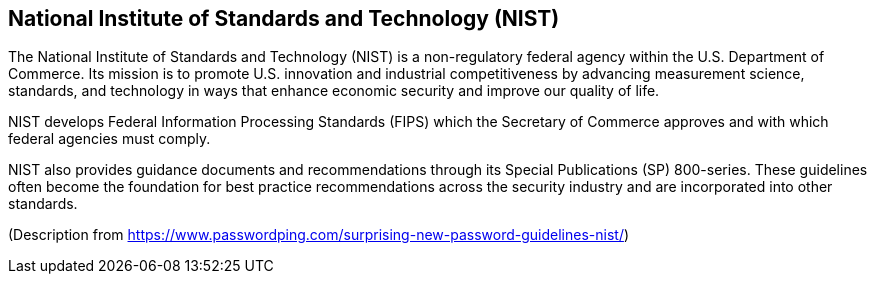 == National Institute of Standards and Technology (NIST)
The National Institute of Standards and Technology (NIST) is a non-regulatory federal agency within the U.S. Department of Commerce.
Its mission is to promote U.S. innovation and industrial competitiveness by advancing measurement science, standards, and technology in ways that enhance economic security and improve our quality of life.

NIST develops Federal Information Processing Standards (FIPS) which the Secretary of Commerce approves and with which federal agencies must comply.

NIST also provides guidance documents and recommendations through its Special Publications (SP) 800-series.
These guidelines often become the foundation for best practice recommendations across the security industry and are incorporated into other standards.

(Description from https://www.passwordping.com/surprising-new-password-guidelines-nist/)